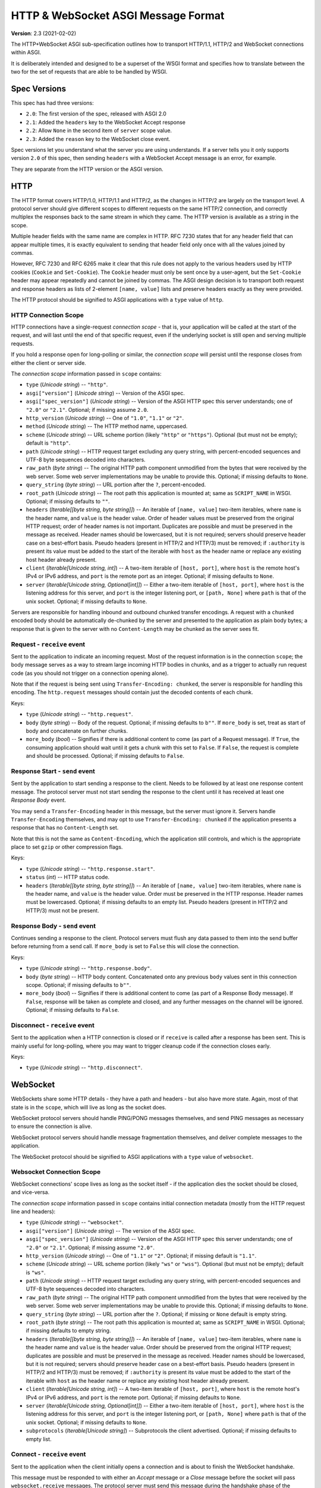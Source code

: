 ====================================
HTTP & WebSocket ASGI Message Format
====================================

**Version**: 2.3 (2021-02-02)

The HTTP+WebSocket ASGI sub-specification outlines how to transport HTTP/1.1,
HTTP/2 and WebSocket connections within ASGI.

It is deliberately intended and designed to be a superset of the WSGI format
and specifies how to translate between the two for the set of requests that
are able to be handled by WSGI.


Spec Versions
-------------

This spec has had three versions:

* ``2.0``: The first version of the spec, released with ASGI 2.0
* ``2.1``: Added the ``headers`` key to the WebSocket Accept response
* ``2.2``: Allow ``None`` in the second item of ``server`` scope value.
* ``2.3``: Added the ``reason`` key to the WebSocket close event.

Spec versions let you understand what the server you are using understands. If
a server tells you it only supports version ``2.0`` of this spec, then
sending ``headers`` with a WebSocket Accept message is an error, for example.

They are separate from the HTTP version or the ASGI version.


HTTP
----

The HTTP format covers HTTP/1.0, HTTP/1.1 and HTTP/2, as the changes in
HTTP/2 are largely on the transport level. A protocol server should give
different scopes to different requests on the same HTTP/2 connection, and
correctly multiplex the responses back to the same stream in which they came.
The HTTP version is available as a string in the scope.

Multiple header fields with the same name are complex in HTTP. RFC 7230
states that for any header field that can appear multiple times, it is exactly
equivalent to sending that header field only once with all the values joined by
commas.

However, RFC 7230 and RFC 6265 make it clear that this rule does not apply to
the various headers used by HTTP cookies (``Cookie`` and ``Set-Cookie``). The
``Cookie`` header must only be sent once by a user-agent, but the
``Set-Cookie`` header may appear repeatedly and cannot be joined by commas.
The ASGI design decision is to transport both request and response headers as
lists of 2-element ``[name, value]`` lists and preserve headers exactly as they
were provided.

The HTTP protocol should be signified to ASGI applications with a ``type``
value of ``http``.


HTTP Connection Scope
'''''''''''''''''''''

HTTP connections have a single-request *connection scope* - that is, your
application will be called at the start of the request, and will last until
the end of that specific request, even if the underlying socket is still open
and serving multiple requests.

If you hold a response open for long-polling or similar, the *connection scope*
will persist until the response closes from either the client or server side.

The *connection scope* information passed in ``scope`` contains:

* ``type`` (*Unicode string*) -- ``"http"``.

* ``asgi["version"]`` (*Unicode string*) -- Version of the ASGI spec.

* ``asgi["spec_version"]`` (*Unicode string*) -- Version of the ASGI
  HTTP spec this server understands; one of ``"2.0"`` or
  ``"2.1"``. Optional; if missing assume ``2.0``.

* ``http_version`` (*Unicode string*) -- One of ``"1.0"``, ``"1.1"`` or ``"2"``.

* ``method`` (*Unicode string*) -- The HTTP method name, uppercased.

* ``scheme`` (*Unicode string*) -- URL scheme portion (likely ``"http"`` or
  ``"https"``). Optional (but must not be empty); default is ``"http"``.

* ``path`` (*Unicode string*) -- HTTP request target excluding any query
  string, with percent-encoded sequences and UTF-8 byte sequences
  decoded into characters.

* ``raw_path`` (*byte string*) -- The original HTTP path component
  unmodified from the bytes that were received by the web server. Some
  web server implementations may be unable to provide this. Optional;
  if missing defaults to ``None``.

* ``query_string`` (*byte string*) -- URL portion after the ``?``,
  percent-encoded.

* ``root_path`` (*Unicode string*) -- The root path this application
  is mounted at; same as ``SCRIPT_NAME`` in WSGI. Optional; if missing
  defaults to ``""``.

* ``headers`` (*Iterable[[byte string, byte string]]*) -- An iterable of
  ``[name, value]`` two-item iterables, where ``name`` is the header name, and
  ``value`` is the header value. Order of header values must be preserved from
  the original HTTP request; order of header names is not important. Duplicates
  are possible and must be preserved in the message as received. Header names
  should be lowercased, but it is not required; servers should preserve header case
  on a best-effort basis. Pseudo headers (present in HTTP/2 and HTTP/3) must be
  removed; if ``:authority`` is present its value must be added to the start of
  the iterable with ``host`` as the header name or replace any existing host
  header already present.

* ``client`` (*Iterable[Unicode string, int]*) -- A two-item iterable
  of ``[host, port]``, where ``host`` is the remote host's IPv4 or
  IPv6 address, and ``port`` is the remote port as an
  integer. Optional; if missing defaults to ``None``.

* ``server`` (*Iterable[Unicode string, Optional[int]]*) -- Either a
  two-item iterable of ``[host, port]``, where ``host`` is the
  listening address for this server, and ``port`` is the integer
  listening port, or ``[path, None]`` where ``path`` is that of the
  unix socket. Optional; if missing defaults to ``None``.

Servers are responsible for handling inbound and outbound chunked transfer
encodings. A request with a ``chunked`` encoded body should be automatically
de-chunked by the server and presented to the application as plain body bytes;
a response that is given to the server with no ``Content-Length`` may be chunked
as the server sees fit.


Request - ``receive`` event
'''''''''''''''''''''''''''

Sent to the application to indicate an incoming request. Most of the request
information is in the connection ``scope``; the body message serves as a way to
stream large incoming HTTP bodies in chunks, and as a trigger to actually run
request code (as you should not trigger on a connection opening alone).

Note that if the request is being sent using ``Transfer-Encoding: chunked``,
the server is responsible for handling this encoding. The ``http.request``
messages should contain just the decoded contents of each chunk.

Keys:

* ``type`` (*Unicode string*) -- ``"http.request"``.

* ``body`` (*byte string*) -- Body of the request. Optional; if
  missing defaults to ``b""``. If ``more_body`` is set, treat as start
  of body and concatenate on further chunks.

* ``more_body`` (*bool*) -- Signifies if there is additional content
  to come (as part of a Request message). If ``True``, the consuming
  application should wait until it gets a chunk with this set to
  ``False``. If ``False``, the request is complete and should be
  processed. Optional; if missing defaults to ``False``.


Response Start - ``send`` event
'''''''''''''''''''''''''''''''

Sent by the application to start sending a response to the client. Needs to be
followed by at least one response content message. The protocol server must not
start sending the response to the client until it has received at least one
*Response Body* event.

You may send a ``Transfer-Encoding`` header in this message, but the server
must ignore it. Servers handle ``Transfer-Encoding`` themselves, and may opt
to use ``Transfer-Encoding: chunked`` if the application presents a response
that has no ``Content-Length`` set.

Note that this is not the same as ``Content-Encoding``, which the application
still controls, and which is the appropriate place to set ``gzip`` or other
compression flags.

Keys:

* ``type`` (*Unicode string*) -- ``"http.response.start"``.

* ``status`` (*int*) -- HTTP status code.

* ``headers`` (*Iterable[[byte string, byte string]]*) -- An iterable
  of ``[name, value]`` two-item iterables, where ``name`` is the
  header name, and ``value`` is the header value. Order must be
  preserved in the HTTP response.  Header names must be
  lowercased. Optional; if missing defaults to an empty list. Pseudo
  headers (present in HTTP/2 and HTTP/3) must not be present.


Response Body - ``send`` event
''''''''''''''''''''''''''''''

Continues sending a response to the client. Protocol servers must
flush any data passed to them into the send buffer before returning from a
send call. If ``more_body`` is set to ``False`` this will
close the connection.

Keys:

* ``type`` (*Unicode string*) -- ``"http.response.body"``.

* ``body`` (*byte string*) -- HTTP body content. Concatenated onto any
  previous ``body`` values sent in this connection scope. Optional; if
  missing defaults to ``b""``.

* ``more_body`` (*bool*) -- Signifies if there is additional content
  to come (as part of a Response Body message). If ``False``, response
  will be taken as complete and closed, and any further messages on
  the channel will be ignored. Optional; if missing defaults to
  ``False``.


Disconnect - ``receive`` event
''''''''''''''''''''''''''''''

Sent to the application when a HTTP connection is closed or if ``receive``
is called after a response has been sent. This is mainly useful for
long-polling, where you may want to trigger cleanup code if the
connection closes early.

Keys:

* ``type`` (*Unicode string*) -- ``"http.disconnect"``.


WebSocket
---------

WebSockets share some HTTP details - they have a path and headers - but also
have more state. Again, most of that state is in the ``scope``, which will live
as long as the socket does.

WebSocket protocol servers should handle PING/PONG messages themselves, and
send PING messages as necessary to ensure the connection is alive.

WebSocket protocol servers should handle message fragmentation themselves,
and deliver complete messages to the application.

The WebSocket protocol should be signified to ASGI applications with
a ``type`` value of ``websocket``.


Websocket Connection Scope
''''''''''''''''''''''''''

WebSocket connections' scope lives as long as the socket itself - if the
application dies the socket should be closed, and vice-versa.

The *connection scope* information passed in ``scope`` contains initial connection
metadata (mostly from the HTTP request line and headers):

* ``type`` (*Unicode string*) -- ``"websocket"``.

* ``asgi["version"]`` (*Unicode string*) -- The version of the ASGI spec.

* ``asgi["spec_version"]`` (*Unicode string*) -- Version of the ASGI
  HTTP spec this server understands; one of ``"2.0"`` or
  ``"2.1"``. Optional; if missing assume ``"2.0"``.

* ``http_version`` (*Unicode string*) -- One of ``"1.1"`` or
  ``"2"``. Optional; if missing default is ``"1.1"``.

* ``scheme`` (*Unicode string*) -- URL scheme portion (likely ``"ws"`` or
  ``"wss"``). Optional (but must not be empty); default is ``"ws"``.

* ``path`` (*Unicode string*) -- HTTP request target excluding any query
  string, with percent-encoded sequences and UTF-8 byte sequences
  decoded into characters.

* ``raw_path`` (*byte string*) -- The original HTTP path component
  unmodified from the bytes that were received by the web server. Some
  web server implementations may be unable to provide this. Optional;
  if missing defaults to ``None``.

* ``query_string`` (*byte string*) -- URL portion after the
  ``?``. Optional; if missing or ``None`` default is empty string.

* ``root_path`` (*byte string*) -- The root path this application is
  mounted at; same as ``SCRIPT_NAME`` in WSGI. Optional; if missing
  defaults to empty string.

* ``headers`` (*Iterable[[byte string, byte string]]*) -- An iterable of
  ``[name, value]`` two-item iterables, where ``name`` is the header name and
  ``value`` is the header value. Order should be preserved from the original
  HTTP request; duplicates are possible and must be preserved in the message
  as received. Header names should be lowercased, but it is not required;
  servers should preserve header case on a best-effort basis.
  Pseudo headers (present in HTTP/2 and HTTP/3) must be removed;
  if ``:authority`` is present its value must be added to the
  start of the iterable with ``host`` as the header name
  or replace any existing host header already present.

* ``client`` (*Iterable[Unicode string, int]*) -- A two-item iterable
  of ``[host, port]``, where ``host`` is the remote host's IPv4 or
  IPv6 address, and ``port`` is the remote port. Optional; if missing
  defaults to ``None``.

* ``server`` (*Iterable[Unicode string, Optional[int]]*) -- Either a
  two-item iterable of ``[host, port]``, where ``host`` is the
  listening address for this server, and ``port`` is the integer
  listening port, or ``[path, None]`` where ``path`` is that of the
  unix socket. Optional; if missing defaults to ``None``.

* ``subprotocols`` (*Iterable[Unicode string]*) -- Subprotocols the
  client advertised. Optional; if missing defaults to empty list.


Connect - ``receive`` event
'''''''''''''''''''''''''''

Sent to the application when the client initially opens a connection and is about
to finish the WebSocket handshake.

This message must be responded to with either an *Accept* message
or a *Close* message before the socket will pass ``websocket.receive``
messages. The protocol server must send this message
during the handshake phase of the WebSocket and not complete the handshake
until it gets a reply, returning HTTP status code ``403`` if the connection is
denied.

Keys:

* ``type`` (*Unicode string*) -- ``"websocket.connect"``.


Accept - ``send`` event
'''''''''''''''''''''''

Sent by the application when it wishes to accept an incoming connection.

* ``type`` (*Unicode string*) -- ``"websocket.accept"``.

* ``subprotocol`` (*Unicode string*) -- The subprotocol the server
  wishes to accept. Optional; if missing defaults to ``None``.

* ``headers`` (*Iterable[[byte string, byte string]]*) -- An iterable
  of ``[name, value]`` two-item iterables, where ``name`` is the
  header name, and ``value`` is the header value. Order must be
  preserved in the HTTP response.  Header names must be
  lowercased. Must not include a header named
  ``sec-websocket-protocol``; use the ``subprotocol`` key
  instead. Optional; if missing defaults to an empty list. *Added in
  spec version 2.1*. Pseudo headers (present in HTTP/2 and HTTP/3)
  must not be present.


Receive - ``receive`` event
'''''''''''''''''''''''''''

Sent to the application when a data message is received from the client.

Keys:

* ``type`` (*Unicode string*) -- ``"websocket.receive"``.

* ``bytes`` (*byte string*) -- The message content, if it was binary
  mode, or ``None``. Optional; if missing, it is equivalent to
  ``None``.

* ``text`` (*Unicode string*) -- The message content, if it was text
  mode, or ``None``. Optional; if missing, it is equivalent to
  ``None``.

Exactly one of ``bytes`` or ``text`` must be non-``None``. One or both
keys may be present, however.


Send - ``send`` event
'''''''''''''''''''''

Sent by the application to send a data message to the client.

Keys:

* ``type`` (*Unicode string*) -- ``"websocket.send"``.

* ``bytes`` (*byte string*) -- Binary message content, or ``None``.
   Optional; if missing, it is equivalent to ``None``.

* ``text`` (*Unicode string*) -- Text message content, or ``None``.
   Optional; if missing, it is equivalent to ``None``.

Exactly one of ``bytes`` or ``text`` must be non-``None``. One or both
keys may be present, however.


.. _disconnect-receive-event-ws:

Disconnect - ``receive`` event
''''''''''''''''''''''''''''''

Sent to the application when either connection to the client is lost, either from
the client closing the connection, the server closing the connection, or loss of the
socket.

Keys:

* ``type`` (*Unicode string*) -- ``"websocket.disconnect"``

* ``code`` (*int*) -- The WebSocket close code, as per the WebSocket spec.


Close - ``send`` event
''''''''''''''''''''''

Sent by the application to tell the server to close the connection.

If this is sent before the socket is accepted, the server
must close the connection with a HTTP 403 error code
(Forbidden), and not complete the WebSocket handshake; this may present on some
browsers as a different WebSocket error code (such as 1006, Abnormal Closure).

If this is sent after the socket is accepted, the server must close the socket
with the close code passed in the message (or 1000 if none is specified).

* ``type`` (*Unicode string*) -- ``"websocket.close"``.

* ``code`` (*int*) -- The WebSocket close code, as per the WebSocket
  spec.  Optional; if missing defaults to ``1000``.

* ``reason`` (*Unicode string*) -- A reason given for the closure, can
  be any string. Optional; if missing or ``None`` default is empty
  string.


WSGI Compatibility
------------------

Part of the design of the HTTP portion of this spec is to make sure it
aligns well with the WSGI specification, to ensure easy adaptability
between both specifications and the ability to keep using WSGI
applications with ASGI servers.

WSGI applications, being synchronous, must be run in a threadpool in order
to be served, but otherwise their runtime maps onto the HTTP connection scope's
lifetime.

There is an almost direct mapping for the various special keys in
WSGI's ``environ`` variable to the ``http`` scope:

* ``REQUEST_METHOD`` is the ``method``
* ``SCRIPT_NAME`` is ``root_path``
* ``PATH_INFO`` can be derived from ``path`` and ``root_path``
* ``QUERY_STRING`` is ``query_string``
* ``CONTENT_TYPE`` can be extracted from ``headers``
* ``CONTENT_LENGTH`` can be extracted from ``headers``
* ``SERVER_NAME`` and ``SERVER_PORT`` are in ``server``
* ``REMOTE_HOST``/``REMOTE_ADDR`` and ``REMOTE_PORT`` are in ``client``
* ``SERVER_PROTOCOL`` is encoded in ``http_version``
* ``wsgi.url_scheme`` is ``scheme``
* ``wsgi.input`` is a ``StringIO`` based around the ``http.request`` messages
* ``wsgi.errors`` is directed by the wrapper as needed

The ``start_response`` callable maps similarly to ``http.response.start``:

* The ``status`` argument becomes ``status``, with the reason phrase dropped.
* ``response_headers`` maps to ``headers``

Yielding content from the WSGI application maps to sending
``http.response.body`` messages.


WSGI encoding differences
-------------------------

The WSGI specification (as defined in PEP 3333) specifies that all strings
sent to or from the server must be of the ``str`` type but only contain
codepoints in the ISO-8859-1 ("latin-1") range. This was due to it originally
being designed for Python 2 and its different set of string types.

The ASGI HTTP and WebSocket specifications instead specify each entry of the
``scope`` dict as either a byte string or a Unicode string. HTTP, being an
older protocol, is sometimes imperfect at specifying encoding, so some
decisions of what is Unicode versus bytes may not be obvious.

* ``path``: URLs can have both percent-encoded and UTF-8 encoded sections.
  Because decoding these is often done by the underlying server (or sometimes
  even proxies in the path), this is a Unicode string, fully decoded from both
  UTF-8 encoding and percent encodings.

* ``headers``: These are byte strings of the exact byte sequences sent by the
  client/to be sent by the server. While modern HTTP standards say that headers
  should be ASCII, older ones did not and allowed a wider range of characters.
  Frameworks/applications should decode headers as they deem appropriate.

* ``query_string``: Unlike the ``path``, this is not as subject to server
  interference and so is presented as its raw byte string version,
  percent-encoded.

* ``root_path``: Unicode string to match ``path``.


Version History
---------------


* 2.0 (2017-11-28): Initial non-channel-layer based ASGI spec


Copyright
---------


This document has been placed in the public domain.
